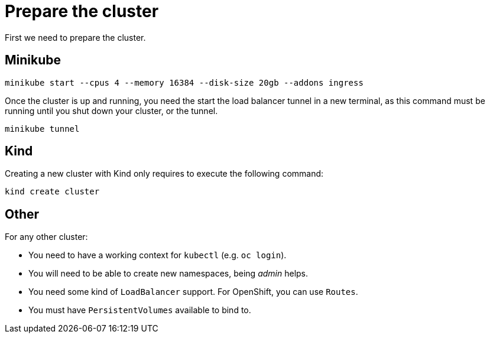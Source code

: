 = Prepare the cluster

First we need to prepare the cluster.

== Minikube

[source,shell]
----
minikube start --cpus 4 --memory 16384 --disk-size 20gb --addons ingress
----

Once the cluster is up and running, you need the start the load balancer tunnel in a new terminal,
as this command must be running until you shut down your cluster, or the tunnel.

[source,shell]
----
minikube tunnel
----

== Kind

Creating a new cluster with Kind only requires to execute the following command:

[source,shell]
----
kind create cluster
----

== Other

For any other cluster:

* You need to have a working context for `kubectl` (e.g. `oc login`).
* You will need to be able to create new namespaces, being _admin_ helps.
* You need some kind of `LoadBalancer` support. For OpenShift, you can use `Routes`.
* You must have `PersistentVolumes` available to bind to.
